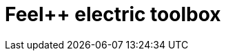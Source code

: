 = Feel++ electric toolbox
:page-layout: toolboxes
:page-tags: catalog, toolbox, busbar2d-feelpp_toolbox_electric
:parent-catalogs: busbar2d
:description: Feel++ electric toolbox
:page-illustration: ROOT:feelpp_toolbox_electric.jpg